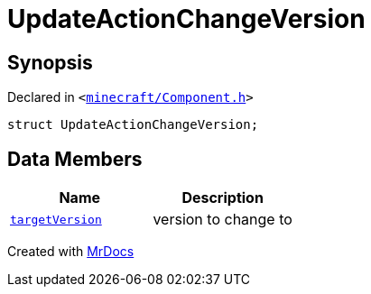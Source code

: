 [#UpdateActionChangeVersion]
= UpdateActionChangeVersion
:relfileprefix: 
:mrdocs:


== Synopsis

Declared in `&lt;https://github.com/PrismLauncher/PrismLauncher/blob/develop/launcher/minecraft/Component.h#L22[minecraft&sol;Component&period;h]&gt;`

[source,cpp,subs="verbatim,replacements,macros,-callouts"]
----
struct UpdateActionChangeVersion;
----

== Data Members
[cols=2]
|===
| Name | Description 

| xref:UpdateActionChangeVersion/targetVersion.adoc[`targetVersion`] 
| version to change to



|===





[.small]#Created with https://www.mrdocs.com[MrDocs]#
